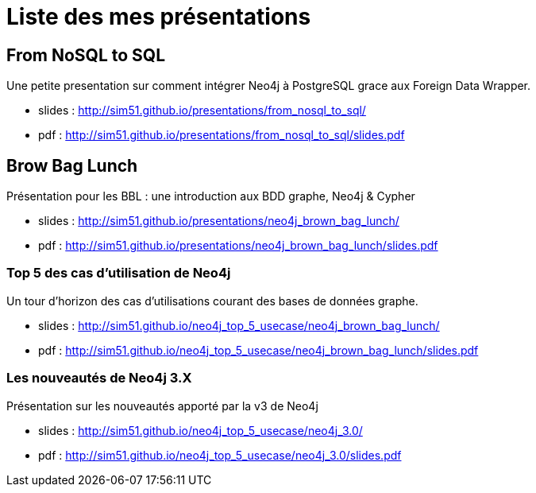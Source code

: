 = Liste des mes présentations

== From NoSQL to SQL

Une petite presentation sur comment intégrer Neo4j à PostgreSQL grace aux Foreign Data Wrapper.

* slides : http://sim51.github.io/presentations/from_nosql_to_sql/
* pdf : http://sim51.github.io/presentations/from_nosql_to_sql/slides.pdf

== Brow Bag Lunch

Présentation pour les BBL : une introduction aux BDD graphe, Neo4j & Cypher

* slides : http://sim51.github.io/presentations/neo4j_brown_bag_lunch/
* pdf : http://sim51.github.io/presentations/neo4j_brown_bag_lunch/slides.pdf

=== Top 5 des cas d'utilisation de Neo4j

Un tour d'horizon des cas d'utilisations courant des bases de données graphe.

* slides : http://sim51.github.io/neo4j_top_5_usecase/neo4j_brown_bag_lunch/
* pdf : http://sim51.github.io/neo4j_top_5_usecase/neo4j_brown_bag_lunch/slides.pdf

=== Les nouveautés de Neo4j 3.X

Présentation sur les nouveautés apporté par la v3 de Neo4j

* slides : http://sim51.github.io/neo4j_top_5_usecase/neo4j_3.0/
* pdf : http://sim51.github.io/neo4j_top_5_usecase/neo4j_3.0/slides.pdf